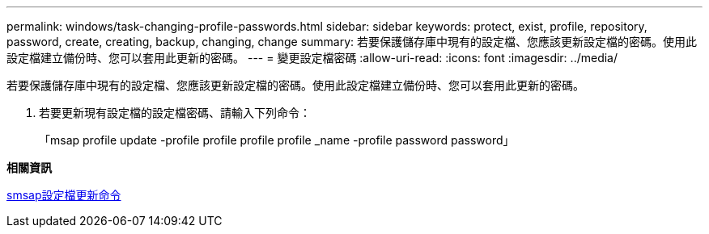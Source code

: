 ---
permalink: windows/task-changing-profile-passwords.html 
sidebar: sidebar 
keywords: protect, exist, profile, repository, password, create, creating, backup, changing, change 
summary: 若要保護儲存庫中現有的設定檔、您應該更新設定檔的密碼。使用此設定檔建立備份時、您可以套用此更新的密碼。 
---
= 變更設定檔密碼
:allow-uri-read: 
:icons: font
:imagesdir: ../media/


[role="lead"]
若要保護儲存庫中現有的設定檔、您應該更新設定檔的密碼。使用此設定檔建立備份時、您可以套用此更新的密碼。

. 若要更新現有設定檔的設定檔密碼、請輸入下列命令：
+
「msap profile update -profile profile profile profile _name -profile password password」



*相關資訊*

xref:reference-the-smosmsapprofile-update-command.adoc[smsap設定檔更新命令]
